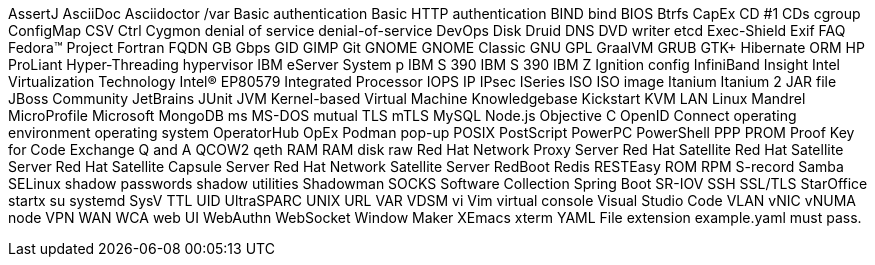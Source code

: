 AssertJ
AsciiDoc
Asciidoctor
/var
Basic authentication
Basic HTTP authentication
BIND
bind
BIOS
Btrfs
CapEx
CD #1
CDs
cgroup
ConfigMap
CSV
Ctrl
Cygmon
denial of service
denial-of-service
DevOps
Disk Druid
DNS
DVD writer
etcd
Exec-Shield
Exif
FAQ
Fedora™ Project
Fortran
FQDN
GB
Gbps
GID
GIMP
Git
GNOME
GNOME Classic
GNU
GPL
GraalVM
GRUB
GTK+
Hibernate ORM
HP ProLiant
Hyper-Threading
hypervisor
IBM eServer System p
IBM S 390
IBM S 390
IBM Z
Ignition config
InfiniBand
Insight
Intel Virtualization Technology
Intel(R) EP80579 Integrated Processor
IOPS
IP
IPsec
ISeries
ISO
ISO image
Itanium
Itanium 2
JAR file
JBoss Community
JetBrains
JUnit
JVM
Kernel-based Virtual Machine
Knowledgebase
Kickstart
KVM
LAN
Linux
Mandrel
MicroProfile
Microsoft
MongoDB
ms
MS-DOS
mutual TLS
mTLS
MySQL
Node.js
Objective C
OpenID Connect
operating environment
operating system
OperatorHub
OpEx
Podman
pop-up
POSIX
PostScript
PowerPC
PowerShell
PPP
PROM
Proof Key for Code Exchange
Q and A
QCOW2
qeth
RAM
RAM disk
raw
Red Hat Network Proxy Server
Red Hat Satellite
Red Hat Satellite Server
Red Hat Satellite Capsule Server
Red Hat Network Satellite Server
RedBoot
Redis
RESTEasy
ROM
RPM
S-record
Samba
SELinux
shadow passwords
shadow utilities
Shadowman
SOCKS
Software Collection
Spring Boot
SR-IOV
SSH
SSL/TLS
StarOffice
startx
su
systemd
SysV
TTL
UID
UltraSPARC
UNIX
URL
VAR
VDSM
vi
Vim
virtual console
Visual Studio Code
VLAN
vNIC
vNUMA node
VPN
WAN
WCA
web UI
WebAuthn
WebSocket
Window Maker
XEmacs
xterm
YAML
File extension example.yaml must pass.
